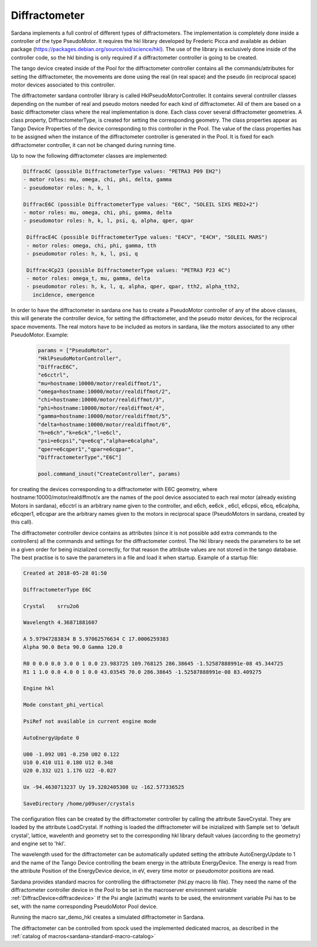 
.. _sardana-diffractometer:

==============
Diffractometer
==============

Sardana implements a full control of different types of diffractometers.
The implementation is completely done inside a controller of the type
PseudoMotor. It requires the hkl library developed by Frederic Picca and
available as debian package
(https://packages.debian.org/source/sid/science/hkl). The use of the library
is exclusively done inside of the controller code, so the hkl binding is only
required if a diffractometer controller is going to be created.

The tango device created inside of the Pool for the diffractometer
controller contains all the commands/attributes for setting the diffractometer,
the movements are done using the real (in real space) and the pseudo (in
reciprocal space) motor devices associated to this controller.

The diffractometer sardana controller library is called
HklPseudoMotorController. It contains
several controller classes depending on the number of real and pseudo motors
needed for each kind of diffractometer. All of them are based on a basic
diffractometer class where the real implementation is done.
Each class cover several diffractometer geometries. A class
property, DiffractometerType, is created for setting the corresponding geometry.
The class properties appear as Tango Device Properties of the device corresponding
to this controller in the Pool. The value of the class properties has to be
assigned when the instance of the diffractometer controller is generated in the Pool.
It is fixed for each diffractometer controller, it can not be changed during
running time.

Up to now the following diffractometer classes are implemented:

.. sourcecode:: diffractometer
		
  Diffrac6C (possible DiffractometerType values: "PETRA3 P09 EH2")
  - motor roles: mu, omega, chi, phi, delta, gamma
  - pseudomotor roles: h, k, l
      
  DiffracE6C (possible DiffractometerType values: "E6C", "SOLEIL SIXS MED2+2")
  - motor roles: mu, omega, chi, phi, gamma, delta
  - pseudomotor roles: h, k, l, psi, q, alpha, qper, qpar

   DiffracE4C (possible DiffractometerType values: "E4CV", "E4CH", "SOLEIL MARS")
   - motor roles: omega, chi, phi, gamma, tth
   - pseudomotor roles: h, k, l, psi, q
 
   Diffrac4Cp23 (possible DiffractometerType values: "PETRA3 P23 4C")
   - motor roles: omega_t, mu, gamma, delta
   - pseudomotor roles: h, k, l, q, alpha, qper, qpar, tth2, alpha_tth2,
     incidence, emergence

     
In order to have the diffractometer in sardana one has to create a PseudoMotor
controller of any of the above classes, this will generate the controller
device, for setting the diffractometer, and the pseudo motor devices, for
the reciprocal space movements. The real motors have to be included as motors
in sardana, like the motors associated to any other PseudoMotor. Example:

 .. sourcecode:: Example
  
   params = ["PseudoMotor",
   "HklPseudoMotorController",
   "DiffracE6C",
   "e6cctrl",
   "mu=hostname:10000/motor/realdiffmot/1",
   "omega=hostname:10000/motor/realdiffmot/2",
   "chi=hostname:10000/motor/realdiffmot/3",
   "phi=hostname:10000/motor/realdiffmot/4",
   "gamma=hostname:10000/motor/realdiffmot/5",
   "delta=hostname:10000/motor/realdiffmot/6",
   "h=e6ch","k=e6ck","l=e6cl",
   "psi=e6cpsi","q=e6cq","alpha=e6calpha",
   "qper=e6cqper1","qpar=e6cqpar",
   "DiffractometerType","E6C"]
   
   pool.command_inout("CreateController", params)
 

for creating the devices corresponding to a diffractometer with E6C geometry, 
where hostname:10000/motor/realdiffmot/x are the names of the pool device
associated to each real motor (already existing Motors in sardana),
e6cctrl is an arbitrary name given to the controller,
and e6ch, ee6ck , e6cl, e6cpsi, e6cq, e6calpha, e6cqper1, e6cqpar are the
arbitrary names given to the motors in reciprocal space (PseudoMotors in
sardana, created by this call).

The diffractometer controller device contains as attributes (since it is not
possible add extra commands to the controllers) all the commands and settings for
the diffractometer control. The hkl library needs the parameters to be set in
a given order for being inizialized correctly, for that reason the attribute
values are not stored in the tango database. The best practise is to save the
parameters in a file and load it when startup. Example of a startup file:

.. sourcecode:: Difractometer

  Created at 2018-05-28 01:50
  
  DiffractometerType E6C
  
  Crystal    srru2o6
  
  Wavelength 4.36871881607
  
  A 5.97947283834 B 5.97062576634 C 17.0006259383
  Alpha 90.0 Beta 90.0 Gamma 120.0
  
  R0 0 0.0 0.0 3.0 0 1 0.0 23.983725 109.768125 286.38645 -1.52587888991e-08 45.344725
  R1 1 1.0 0.0 4.0 0 1 0.0 43.03545 70.0 286.38645 -1.52587888991e-08 83.409275

  Engine hkl
  
  Mode constant_phi_vertical

  PsiRef not available in current engine mode

  AutoEnergyUpdate 0

  U00 -1.092 U01 -0.250 U02 0.122 
  U10 0.410 U11 0.180 U12 0.348 
  U20 0.332 U21 1.176 U22 -0.027 

  Ux -94.4630713237 Uy 19.3202405308 Uz -162.577336525

  SaveDirectory /home/p09user/crystals


The configuration files can be created by the diffractometer controller by
calling the attribute SaveCrystal. They are loaded by the attribute LoadCrystal.
If nothing is loaded the diffractometer will be inizialized with Sample set to
'default crystal', lattice, wavelenth and geometry set to the corresponding
hkl library default values (according to the geometry) and engine set to 'hkl'.

The wavelength used for the diffractometer can be automatically updated setting
the attribute AutoEnergyUpdate to 1 and the name of the Tango Device controlling
the beam energy in the attribute EnergyDevice. The energy is read from the
attribute Position of the EnergyDevice device, in eV, every time motor or
pseudomotor positions are read.

Sardana provides standard macros for controlling the diffractometer (hkl.py
macro lib file). They need the name of the diffractometer controller device
in the Pool to be set in the macroserver environment variable :ref:`DiffracDevice<diffracdevice>`
If the Psi angle (azimuth) wants to be used, the environment variable Psi has to
be set, with the name corresponding PseudoMotor Pool device.

Running the macro sar_demo_hkl creates a simulated diffractometer in Sardana.

The diffractometer can be controlled from spock used the implemented dedicated macros,
as described in the :ref:`catalog of macros<sardana-standard-macro-catalog>`

